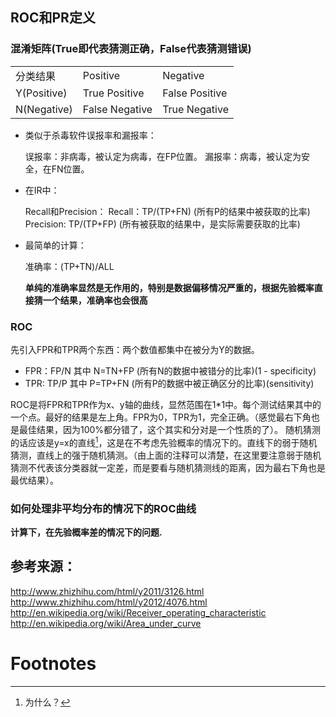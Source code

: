 
** ROC和PR定义
*** 混淆矩阵(True即代表猜测正确，False代表猜测错误)
    | 分类结果\实际结果 | Positive       | Negative       |
    | Y(Positive)       | True Positive  | False Positive |
    | N(Negative)       | False Negative | True Negative  |

+ 类似于杀毒软件误报率和漏报率：

  误报率：非病毒，被认定为病毒，在FP位置。
  漏报率：病毒，被认定为安全，在FN位置。

+ 在IR中：
  
  Recall和Precision：
    Recall：TP/(TP+FN) (所有P的结果中被获取的比率)
    Precision: TP/(TP+FP) (所有被获取的结果中，是实际需要获取的比率)

+ 最简单的计算：
  
  准确率：(TP+TN)/ALL
  
  *单纯的准确率显然是无作用的，特别是数据偏移情况严重的，根据先验概率直接猜一个结果，准确率也会很高*

*** ROC
    先引入FPR和TPR两个东西：两个数值都集中在被分为Y的数据。
    + FPR：FP/N 其中 N=TN+FP (所有N的数据中被错分的比率)(1 - specificity)
    + TPR: TP/P 其中 P=TP+FN (所有P的数据中被正确区分的比率)(sensitivity)
     
    ROC是将FPR和TPR作为x、y轴的曲线，显然范围在1*1中。每个测试结果其中的一个点。最好的结果是左上角。FPR为0，TPR为1，完全正确。（感觉最右下角也是最佳结果，因为100%都分错了，这个其实和分对是一个性质的了）。
    随机猜测的话应该是y=x的直线[fn:1]，这是在不考虑先验概率的情况下的。直线下的弱于随机猜测，直线上的强于随机猜测。（由上面的注释可以清楚，在这里要注意弱于随机猜测不代表该分类器就一定差，而是要看与随机猜测线的距离，因为最右下角也是最优结果）。

*** 如何处理非平均分布的情况下的ROC曲线
    *计算下，在先验概率差的情况下的问题.*
    

** 参考来源：
http://www.zhizhihu.com/html/y2011/3126.html
http://www.zhizhihu.com/html/y2012/4076.html
http://en.wikipedia.org/wiki/Receiver_operating_characteristic
http://en.wikipedia.org/wiki/Area_under_curve

* Footnotes

[fn:1] 为什么？



